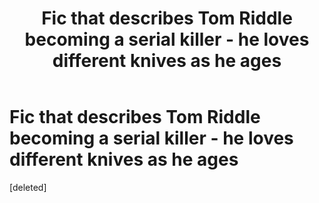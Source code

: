 #+TITLE: Fic that describes Tom Riddle becoming a serial killer - he loves different knives as he ages

* Fic that describes Tom Riddle becoming a serial killer - he loves different knives as he ages
:PROPERTIES:
:Score: 6
:DateUnix: 1572554031.0
:DateShort: 2019-Nov-01
:FlairText: What's That Fic?
:END:
[deleted]


